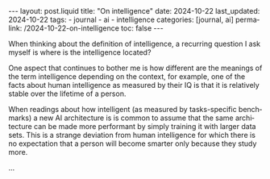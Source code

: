 #+LANGUAGE: en
#+OPTIONS: toc:nil  broken-links:mark

#+begin_export html
---
layout: post.liquid
title:  "On intelligence"
date: 2024-10-22
last_updated: 2024-10-22
tags:
  - journal
  - ai
  - intelligence
categories: [journal, ai]
permalink: /2024-10-22-on-intelligence
toc: false
---

#+end_export


When thinking about the definition of intelligence, a recurring
question I ask myself is where is the intelligence located?


One aspect that continues to bother me is how different are the
meanings of the term intelligence depending on the context, for
example, one of the facts about human intelligence as measured by
their IQ is that it is relatively stable over the lifetime of a
person.

When readings about how intelligent (as measured by
tasks-specific benchmarks) a new AI architecture is is common to
assume that the same architecture can be made more performant by
simply training it with larger data sets. This is a strange deviation
from human intelligence for which there is no expectation that a
person will become smarter only because they study more.

...


* COMMENT Local variables

  Taken from: 
  https://emacs.stackexchange.com/a/76549/11978
  
  # Local Variables:
  # org-md-toplevel-hlevel: 2
  # End:
  


